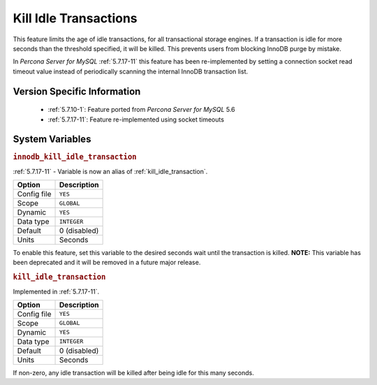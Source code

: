 .. _innodb_kill_idle_trx:

======================
Kill Idle Transactions
======================

This feature limits the age of idle transactions, for all transactional storage
engines. If a transaction is idle for more seconds than the threshold
specified, it will be killed. This prevents users from blocking InnoDB purge
by mistake.

In *Percona Server for MySQL* :ref:`5.7.17-11` this feature has been re-implemented by
setting a connection socket read timeout value instead of periodically scanning
the internal InnoDB transaction list.

Version Specific Information
============================

  * :ref:`5.7.10-1`: Feature ported from *Percona Server for MySQL* 5.6
  * :ref:`5.7.17-11`: Feature re-implemented using socket timeouts

System Variables
================

.. _innodb_kill_idle_transaction:

.. rubric:: ``innodb_kill_idle_transaction``

:ref:`5.7.17-11` - Variable is now an alias of :ref:`kill_idle_transaction`.

.. list-table::
   :header-rows: 1

   * - Option
     - Description
   * - Config file
     - ``YES``
   * - Scope
     - ``GLOBAL``
   * - Dynamic
     - ``YES``
   * - Data type
     - ``INTEGER``
   * - Default
     - 0 (disabled)
   * - Units
     - Seconds

To enable this feature, set this variable to the desired seconds wait until the transaction is killed. **NOTE:** This variable has been deprecated and it will be removed in a future major release.

.. _kill_idle_transaction:

.. rubric:: ``kill_idle_transaction``

Implemented in :ref:`5.7.17-11`.

.. list-table::
   :header-rows: 1

   * - Option
     - Description
   * - Config file
     - ``YES``
   * - Scope
     - ``GLOBAL``
   * - Dynamic
     - ``YES``
   * - Data type
     - ``INTEGER``
   * - Default
     - 0 (disabled)
   * - Units
     - Seconds

If non-zero, any idle transaction will be killed after being idle for this many seconds.

